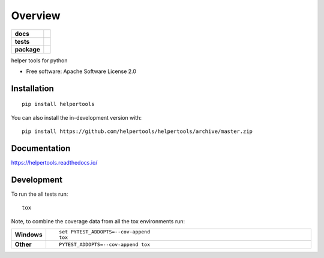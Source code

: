 ========
Overview
========

.. start-badges

.. list-table::
    :stub-columns: 1

    * - docs
      - |docs|
    * - tests
      - | |travis| |appveyor| |requires|
        | |codecov|
    * - package
      - | |version| |wheel| |supported-versions| |supported-implementations|
        | |commits-since|
.. |docs| image:: https://readthedocs.org/projects/helpertools/badge/?style=flat
    :target: https://readthedocs.org/projects/helpertools
    :alt: Documentation Status

.. |travis| image:: https://api.travis-ci.org/helpertools/helpertools.svg?branch=master
    :alt: Travis-CI Build Status
    :target: https://travis-ci.org/helpertools/helpertools

.. |appveyor| image:: https://ci.appveyor.com/api/projects/status/github/helpertools/helpertools?branch=master&svg=true
    :alt: AppVeyor Build Status
    :target: https://ci.appveyor.com/project/helpertools/helpertools

.. |requires| image:: https://requires.io/github/helpertools/helpertools/requirements.svg?branch=master
    :alt: Requirements Status
    :target: https://requires.io/github/helpertools/helpertools/requirements/?branch=master

.. |codecov| image:: https://codecov.io/gh/helpertools/helpertools/branch/master/graphs/badge.svg?branch=master
    :alt: Coverage Status
    :target: https://codecov.io/github/helpertools/helpertools

.. |version| image:: https://img.shields.io/pypi/v/helpertools.svg
    :alt: PyPI Package latest release
    :target: https://pypi.org/project/helpertools

.. |wheel| image:: https://img.shields.io/pypi/wheel/helpertools.svg
    :alt: PyPI Wheel
    :target: https://pypi.org/project/helpertools

.. |supported-versions| image:: https://img.shields.io/pypi/pyversions/helpertools.svg
    :alt: Supported versions
    :target: https://pypi.org/project/helpertools

.. |supported-implementations| image:: https://img.shields.io/pypi/implementation/helpertools.svg
    :alt: Supported implementations
    :target: https://pypi.org/project/helpertools

.. |commits-since| image:: https://img.shields.io/github/commits-since/helpertools/helpertools/v0.0.0.svg
    :alt: Commits since latest release
    :target: https://github.com/helpertools/helpertools/compare/v0.0.0...master



.. end-badges

helper tools for python

* Free software: Apache Software License 2.0

Installation
============

::

    pip install helpertools

You can also install the in-development version with::

    pip install https://github.com/helpertools/helpertools/archive/master.zip


Documentation
=============


https://helpertools.readthedocs.io/


Development
===========

To run the all tests run::

    tox

Note, to combine the coverage data from all the tox environments run:

.. list-table::
    :widths: 10 90
    :stub-columns: 1

    - - Windows
      - ::

            set PYTEST_ADDOPTS=--cov-append
            tox

    - - Other
      - ::

            PYTEST_ADDOPTS=--cov-append tox
